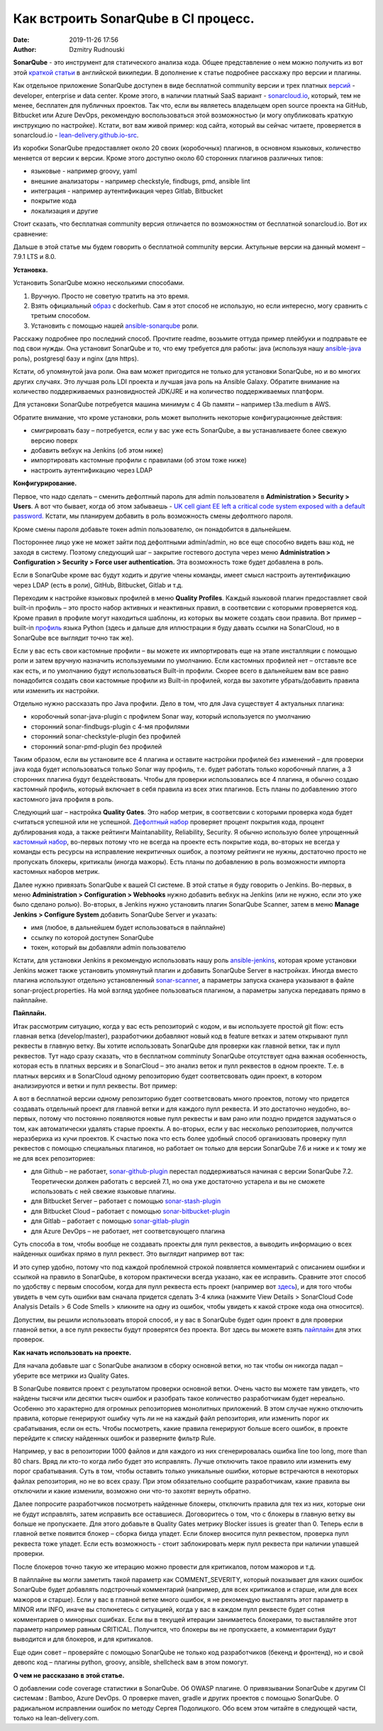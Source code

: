 Как встроить SonarQube в CI процесс.
##############################################
:date: 2019-11-26 17:56
:author: Dzmitry Rudnouski

**SonarQube** - это инструмент для статического анализа кода. Общее
представление о нем можно получить из вот этой `краткой статьи <https://en.wikipedia.org/wiki/SonarQube>`_ в
английской википедии. В дополнение к статье подробнее расскажу про
версии и плагины.

Как отдельное приложение SonarQube доступен в виде бесплатной community
версии и трех платных
`версий <https://www.sonarsource.com/plans-and-pricing/>`_ - developer,
enterprise и data center. Кроме этого, в наличии платный SaaS
вариант - `sonarcloud.io <https://sonarcloud.io/>`_, который, тем не менее, бесплатен для публичных
проектов. Так что, если вы являетесь владельцем open source проекта на
GitHub, Bitbucket или Azure DevOps, рекомендую воспользоваться этой
возможностью (и могу опубликовать краткую инструкцию по настройке).
Кстати, вот вам живой пример: код сайта, который вы сейчас читаете,
проверяется в sonarcloud.io - `lean-delivery.github.io-src <https://sonarcloud.io/dashboard?id=lean-delivery_lean-delivery.github.io-src>`_.

Из коробки SonarQube предоставляет около 20 своих (коробочных) плагинов,
в основном языковых, количество меняется от версии к версии. Кроме этого
доступно около 60 сторонних плагинов различных типов:

-  языковые - например groovy, yaml
-  внешние анализаторы - например checkstyle, findbugs, pmd, ansible lint
-  интеграция - например аутентификация через Gitlab, Bitbucket
-  покрытие кода
-  локализация и другие

Стоит сказать, что бесплатная community версия отличается по
возможностям от бесплатной sonarcloud.io. Вот их сравнение:

.. image:: {filename}/images/sonarqube_table1.png

Дальше в этой статье мы будем говорить о бесплатной community версии.
Актульные версии на данный момент – 7.9.1 LTS и 8.0.

**Установка.**

Установить SonarQube можно несколькими способами.

1. Вручную. Просто не советую тратить на это время.

2. Взять официальный `образ <https://hub.docker.com/_/sonarqube>`_ с
   dockerhub. Сам я этот способ не использую, но если интересно, могу
   сравнить с третьим способом.

3. Установить с помощью нашей `ansible-sonarqube <https://github.com/lean-delivery/ansible-role-sonarqube>`_ роли.

Расскажу подробнее про последний способ. Прочтите readme, возьмите оттуда
пример плейбуки и подправьте ее под свои нужды. Она установит SonarQube
и то, что ему требуется для работы: java (используя нашу
`ansible-java <https://github.com/lean-delivery/ansible-role-java>`_ роль), postgresql базу и nginx (для https).

Кстати, об упомянутой java роли. Она вам может пригодится не только для установки SonarQube, но и во многих других случаях. Это лучшая роль LDI проекта и лучшая java роль на Ansible Galaxy. Обратите внимание на количество поддерживаемых разновидностей JDK/JRE и на количество поддерживаемых платформ.

Для установки SonarQube потребуется машина минимум с 4 Gb памяти – например t3a.medium в AWS.

Обратите внимание, что кроме установки, роль может выполнить некоторые конфигурационные действия:

-  смигрировать базу – потребуется, если у вас уже есть SonarQube, а вы
   устанавливаете более свежую версию поверх
-  добавить вебхук на Jenkins (об этом ниже)
-  импортировать кастомные профили с правилами (об этом тоже ниже)
-  настроить аутентификацию через LDAP

**Конфигурирование.**

Первое, что надо сделать – сменить дефолтный пароль для admin
пользователя в **Administration > Security > Users**. А вот что бывает,
когда об этом забываешь - `UK cell giant EE left a critical code system
exposed with a default
password. <https://www.zdnet.com/article/mobile-giant-left-code-system-online-default-password/>`_
Кстати, мы планируем добавить в роль возможность смены дефолтного пароля.

Кроме смены пароля добавьте токен admin пользователю, он понадобится в
дальнейшем.

Постороннее лицо уже не может зайти под дефолтными admin/admin, но все еще способно видеть ваш код, не заходя в систему.
Поэтому следующий шаг – закрытие гостевого доступа через меню
**Administration > Configuration > Security > Force user
authentication.** Эта возможность тоже будет добавлена в роль.

Если в SonarQube кроме вас будут ходить и другие члены команды, имеет смысл
настроить аутентификацию через LDAP (есть в роли), GitHub, Bitbucket,
Gitlab и т.д.

Переходим к настройке языковых профилей в меню **Quality Profiles**.
Каждый языковой плагин предоставляет свой built-in профиль – это просто набор активных и неактивных правил, в соответсвии с которыми проверяется код.
Кроме правил в профиле могут находиться шаблоны, из которых вы можете создать свои правила.
Вот пример – built-in `профиль <https://sonarcloud.io/organizations/lean-delivery/rules?activation=true&qprofile=AW0kegFj4oPgLAsgGJ2v>`_ языка Python
(здесь и дальше для иллюстрации я буду давать ссылки на SonarCloud, но в SonarQube все выглядит точно так же). 

Если у вас есть свои кастомные профили – вы можете их импортировать еще
на этапе инсталляции с помощью роли и затем вручную назначить используемыми по умолчанию. Если кастомных профилей нет – отставьте
все как есть, и по умолчанию будут использоваться Built-in профили. Скорее
всего в дальнейшем вам все равно понадобится создать свои кастомные
профили из Built-in профилей, когда вы захотите убрать/добавить правила
или изменить их настройки.

Отдельно нужно рассказать про Java профили. Дело в том, что для Java
существует 4 актуальных плагина:

-  коробочный sonar-java-plugin с профилем Sonar way, который
   используется по умолчанию
-  сторонний sonar-findbugs-plugin с 4-мя профилями
-  сторонний sonar-checkstyle-plugin без профилей
-  сторонний sonar-pmd-plugin без профилей

Таким образом, если вы установите все 4 плагина и оставите настройки
профилей без изменений – для проверки java кода будет
использоваться только Sonar way профиль, т.е. будет работать только
коробочный плагин, а 3 сторонних плагина будут бездействовать. Чтобы для проверки использовались все 4 плагина, я обычно создаю кастомный профиль,
который включает в себя правила из всех этих плагинов. Есть планы по добавлению этого кастомного java профиля в роль.

Следующий шаг – настройка **Quality Gates**. Это набор метрик, в соответсвии с которыми
проверка кода будет считаться успешной или не успешной. `Дефолтный набор <https://sonarcloud.io/organizations/lean-delivery/quality_gates/show/9>`_ проверяет процент покрытия кода,
процент дублирования кода, а также рейтинги Maintanability, Reliability, Security. Я обычно использую более упрощенный `кастомный набор <https://sonarcloud.io/organizations/lean-delivery/quality_gates/show/7770>`_,
во-первых потому что не всегда на проекте есть покрытие кода, во-вторых не всегда у команды есть ресурсы на исправление некритичных ошибок,
а поэтому рейтинги не нужны, достаточно просто не пропускать блокеры, критикалы (иногда мажоры). Есть планы по добавлению в роль возможности импорта кастомных наборов метрик.

Далее нужно привязать SonarQube к вашей CI системе. В этой статье я буду говорить о Jenkins. Во-первых, в меню **Administration > Configuration > Webhooks** нужно добавить вебхук на Jenkins (или не нужно, если это уже было сделано ролью). Во-вторых, в Jenkins нужнo установить плагин SonarQube Scanner, затем в меню **Manage Jenkins > Configure System** добавить SonarQube Server и указать:

- имя (любое, в дальнейшем будет использоваться в пайплайне)
- ссылку по которой доступен SonarQube
- токен, который вы добавляли admin пользователю

Кстати, для установки Jenkins я рекомендую использовать нашу роль `ansible-jenkins <https://github.com/lean-delivery/ansible-role-jenkins>`_, которая кроме установки Jenkins может также установить упомянутый плагин и добавить SonarQube Server в настройках.
Иногда вместо плагина используют отдельно установленный `sonar-scanner <https://docs.sonarqube.org/latest/analysis/scan/sonarscanner/>`_, а параметры запуска сканера указывают в файле sonar-project.properties.
На мой взгляд удобнее пользоваться плагином, а параметры запуска передавать прямо в пайплайне.

**Пайплайн.**

Итак рассмотрим ситуацию, когда у вас есть репозиторий с кодом, и вы используете простой git flow: есть главная ветка (develop/master), разработчики добавляют новый код в feature ветках и затем открывают пулл реквесты в главную ветку. Вы хотите использовать SonarQube для проверки как главной ветки, так и пулл реквестов.
Тут надо сразу сказать, что в бесплатном comminuty SonarQube отсутствует одна важная особенность, которая есть в платных версиях и в SonarCloud – это анализ веток и пулл реквестов в одном проекте. Т.е. в платных версиях и в SonarCloud одному репозиторию будет соответсвовать один проект, в котором анализируются и ветки и пулл реквесты. Вот пример:

.. image:: {filename}/images/sonarqube_project.png

А вот в бесплатной версии одному репозиторию будет соответсвовать много проектов, потому что придется создавать отдельный проект для главной ветки и для каждого пулл реквеста. И это достаточно неудобно, во-первых, потому что постоянно появляются новые пулл реквесты и вам рано или поздно придется задуматься о том, как автоматически удалять старые проекты. А во-вторых, если у вас несколько репозиториев, получится неразбериха из кучи проектов.
К счастью пока что есть более удобный способ организовать проверку пулл реквестов с помощью специальных плагинов, но работает он только для версии SonarQube 7.6 и ниже и к тому же не для всех репозиториев:

- для Github – не работает, `sonar-github-plugin <https://github.com/SonarSource/sonar-github>`_ перестал поддерживаться начиная с версии SonarQube 7.2. Теоретически должен работать с версией 7.1, но она уже достаточно устарела и вы не сможете использовать с ней свежие языковые плагины.
- для Bitbucket Server – работает с помощью `sonar-stash-plugin <https://github.com/AmadeusITGroup/sonar-stash/>`_
- для Bitbucket Cloud – работает с помощью `sonar-bitbucket-plugin <https://github.com/mibexsoftware/sonar-bitbucket-plugin>`_
- для Gitlab – работает с помощью `sonar-gitlab-plugin <https://github.com/mibexsoftware/sonar-bitbucket-plugin>`_
- для Azure DevOps – не работает, нет соответсвующего плагина

Суть способа в том, чтобы вообще не создавать проекты для пулл реквестов, а выводить информацию о всех найденных ошибках прямо в пулл реквест. Это выглядит например вот так:

.. image:: {filename}/images/sonarqube_pullrequest.png

И это супер удобно, потому что под каждой проблемной строкой появляется комментарий с описанием ошибки и ссылкой на правило в SonarQube, в котором практически всегда указано, как ее исправить. Сравните этот способ по удобству с первым способом, когда для пулл реквеста есть проект (например вот `здесь <https://github.com/epam/aws-syndicate/pull/51>`_), и для того чтобы увидеть в чем суть ошибки вам сначала придется сделать 3-4 клика (нажмите View Details > SonarCloud Code Analysis Details > 6 Code Smells > кликните на одну из ошибок, чтобы увидеть к какой строке кода она относится).

Допустим, вы решили использовать второй способ, и у вас в SonarQube будет один проект в для проверки главной ветки, а все пулл реквесты будут проверятся без проекта. Вот здесь вы можете взять `пайплайн <https://github.com/lean-delivery/ansible-role-sonarqube/blob/master/files/example_pipeline.groovy>`_ для этих проверок.

**Как начать использовать на проекте.**

Для начала добавьте шаг с SonarQube анализом в сборку основной ветки, но так чтобы он никогда падал – уберите все метрики из Quality Gates.

В SonarQube появится проект с результатом проверки основной ветки. Очень часто вы можете там увидеть, что найдены тысячи или десятки тысяч ошибок и разобрать такое количество разработчикам будет нереально. Особенно это характерно для огромных репозиториев монолитных приложений. В этом случае нужно отключить правила, которые генерируют ошибку чуть ли не на каждый файл репозитория, или изменить порог их срабатывания, если он есть. Чтобы посмотреть, какие правила генерируют больше всего ошибок, в проекте перейдите к списку найденных ошибок и разверните фильтр Rule.

Например, у вас в репозитории 1000 файлов и для каждого из них сгенерировалась ошибка line too long, more than 80 chars. Вряд ли кто-то когда либо будет это исправлять. Лучше отключить такое правило или изменить ему порог срабатывания. Суть в том, чтобы оставить только уникальные ошибки, которые встречаются в некоторых файлах репозитория, но не во всех сразу. При этом обязательно сообщите разработчикам, какие правила вы отключили и какие изменили, возможно они что-то захотят вернуть обратно.

Далее попросите разработчиков посмотреть найденные блокеры, отключить правила для тех из них, которые они не будут исправлять, затем исправить все оставшиеся. Договоритесь о том, что с блокеры в главную ветку вы больше не пропускаете. Для этого добавьте в Quality Gates метрику Blocker issues is greater than 0. Теперь если в главной ветке появится блокер – сборка билда упадет. Если блокер вносится пулл реквестом, проверка пулл реквеста тоже упадет. Если есть возможность - стоит заблокировать мерж пулл реквеста при наличии упавшей проверки.

После блокеров точно такую же итерацию можно провести для критикалов, потом мажоров и т.д.

В пайплайне вы могли заметить такой параметр как COMMENT_SEVERITY, который показывает для каких ошибок SonarQube будет добавлять подстрочный комментарий (например, для всех критикалов и старше, или для всех мажоров и старше). Если у вас в главной ветке много ошибок, я не рекомендую выставлять этот параметр в MINOR или INFO, иначе вы столкнетесь с ситуацией, когда у вас в каждом пулл реквесте будет сотня комментариев о минорных ошибках. Если вы в текущей итерации занимаетесь блокерами, то выставляйте этот параметр например равным CRITICAL. Получится, что блокеры вы не пропускаете, а комментарии будут выводится и для блокеров, и для критикалов.

Еще один совет – проверяйте с помощью SonarQube не только код разработчиков (бекенд и фронтенд), но и свой девопс код – плагины python, groovy, ansible, shellcheck вам в этом помогут.

**О чем не рассказано в этой статье.**

О добавлении code coverage статистики в SonarQube. Об OWASP плагине. О привязывании SonarQube к другим CI системам : Bamboo, Azure DevOps. О проверке maven, gradle и других проектов с помощью SonarQube. О радикальном исправлении ошибок по методу Сергея Подолицкого. 
Обо всем этом читайте в следующей части, только на lean-delivery.com.
